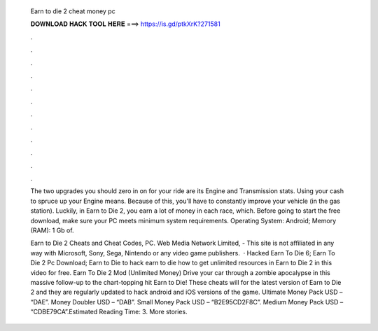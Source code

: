  Earn to die 2 cheat money pc
  
  
  
  𝐃𝐎𝐖𝐍𝐋𝐎𝐀𝐃 𝐇𝐀𝐂𝐊 𝐓𝐎𝐎𝐋 𝐇𝐄𝐑𝐄 ===> https://is.gd/ptkXrK?271581
  
  
  
  .
  
  
  
  .
  
  
  
  .
  
  
  
  .
  
  
  
  .
  
  
  
  .
  
  
  
  .
  
  
  
  .
  
  
  
  .
  
  
  
  .
  
  
  
  .
  
  
  
  .
  
  The two upgrades you should zero in on for your ride are its Engine and Transmission stats. Using your cash to spruce up your Engine means. Because of this, you'll have to constantly improve your vehicle (in the gas station). Luckily, in Earn to Die 2, you earn a lot of money in each race, which. Before going to start the free download, make sure your PC meets minimum system requirements. Operating System: Android; Memory (RAM): 1 Gb of.
  
  Earn to Die 2 Cheats and Cheat Codes, PC. Web Media Network Limited, - This site is not affiliated in any way with Microsoft, Sony, Sega, Nintendo or any video game publishers.  · Hacked Earn To Die 6; Earn To Die 2 Pc Download; Earn to Die  to hack earn to die  how to get unlimited resources in Earn to Die 2 in this video for free. Earn To Die 2 Mod (Unlimited Money) Drive your car through a zombie apocalypse in this massive follow-up to the chart-topping hit Earn to Die! These cheats will for the latest version of Earn to Die 2 and they are regularly updated to hack android and iOS versions of the game. Ultimate Money Pack USD – “DAE”. Money Doubler USD – “DAB”. Small Money Pack USD – “B2E95CD2F8C”. Medium Money Pack USD – “CDBE79CA”.Estimated Reading Time: 3. More stories.
